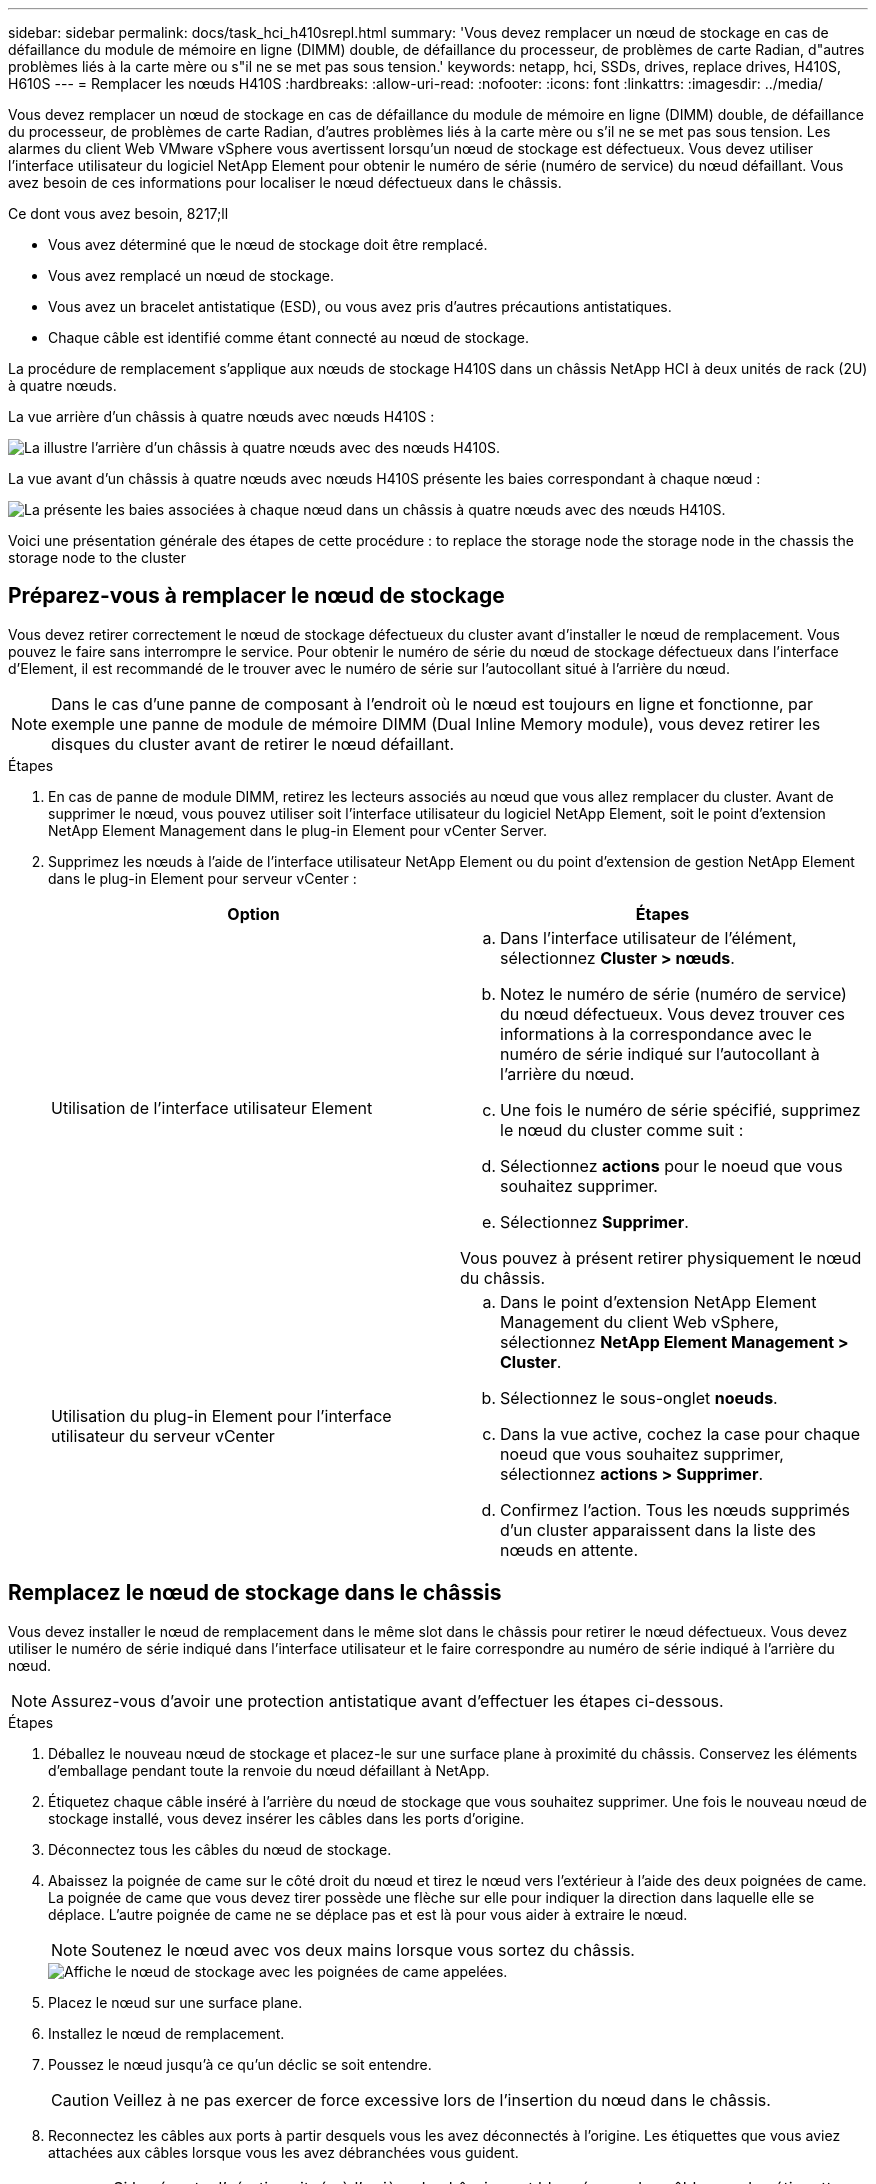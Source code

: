 ---
sidebar: sidebar 
permalink: docs/task_hci_h410srepl.html 
summary: 'Vous devez remplacer un nœud de stockage en cas de défaillance du module de mémoire en ligne (DIMM) double, de défaillance du processeur, de problèmes de carte Radian, d"autres problèmes liés à la carte mère ou s"il ne se met pas sous tension.' 
keywords: netapp, hci, SSDs, drives, replace drives, H410S, H610S 
---
= Remplacer les nœuds H410S
:hardbreaks:
:allow-uri-read: 
:nofooter: 
:icons: font
:linkattrs: 
:imagesdir: ../media/


[role="lead"]
Vous devez remplacer un nœud de stockage en cas de défaillance du module de mémoire en ligne (DIMM) double, de défaillance du processeur, de problèmes de carte Radian, d'autres problèmes liés à la carte mère ou s'il ne se met pas sous tension. Les alarmes du client Web VMware vSphere vous avertissent lorsqu'un nœud de stockage est défectueux. Vous devez utiliser l'interface utilisateur du logiciel NetApp Element pour obtenir le numéro de série (numéro de service) du nœud défaillant. Vous avez besoin de ces informations pour localiser le nœud défectueux dans le châssis.

.Ce dont vous avez besoin, 8217;ll
* Vous avez déterminé que le nœud de stockage doit être remplacé.
* Vous avez remplacé un nœud de stockage.
* Vous avez un bracelet antistatique (ESD), ou vous avez pris d'autres précautions antistatiques.
* Chaque câble est identifié comme étant connecté au nœud de stockage.


La procédure de remplacement s'applique aux nœuds de stockage H410S dans un châssis NetApp HCI à deux unités de rack (2U) à quatre nœuds.

La vue arrière d'un châssis à quatre nœuds avec nœuds H410S :

image::h410s_chassis_rear.png[La illustre l'arrière d'un châssis à quatre nœuds avec des nœuds H410S.]

La vue avant d'un châssis à quatre nœuds avec nœuds H410S présente les baies correspondant à chaque nœud :

image::h410s_ssd_bays.png[La présente les baies associées à chaque nœud dans un châssis à quatre nœuds avec des nœuds H410S.]

Voici une présentation générale des étapes de cette procédure : to replace the storage node
 the storage node in the chassis
 the storage node to the cluster



== Préparez-vous à remplacer le nœud de stockage

Vous devez retirer correctement le nœud de stockage défectueux du cluster avant d'installer le nœud de remplacement. Vous pouvez le faire sans interrompre le service. Pour obtenir le numéro de série du nœud de stockage défectueux dans l'interface d'Element, il est recommandé de le trouver avec le numéro de série sur l'autocollant situé à l'arrière du nœud.


NOTE: Dans le cas d'une panne de composant à l'endroit où le nœud est toujours en ligne et fonctionne, par exemple une panne de module de mémoire DIMM (Dual Inline Memory module), vous devez retirer les disques du cluster avant de retirer le nœud défaillant.

.Étapes
. En cas de panne de module DIMM, retirez les lecteurs associés au nœud que vous allez remplacer du cluster. Avant de supprimer le nœud, vous pouvez utiliser soit l'interface utilisateur du logiciel NetApp Element, soit le point d'extension NetApp Element Management dans le plug-in Element pour vCenter Server.
. Supprimez les nœuds à l'aide de l'interface utilisateur NetApp Element ou du point d'extension de gestion NetApp Element dans le plug-in Element pour serveur vCenter :
+
[cols="2*"]
|===
| Option | Étapes 


| Utilisation de l'interface utilisateur Element  a| 
.. Dans l'interface utilisateur de l'élément, sélectionnez *Cluster > nœuds*.
.. Notez le numéro de série (numéro de service) du nœud défectueux. Vous devez trouver ces informations à la correspondance avec le numéro de série indiqué sur l'autocollant à l'arrière du nœud.
.. Une fois le numéro de série spécifié, supprimez le nœud du cluster comme suit :
.. Sélectionnez *actions* pour le noeud que vous souhaitez supprimer.
.. Sélectionnez *Supprimer*.


Vous pouvez à présent retirer physiquement le nœud du châssis.



| Utilisation du plug-in Element pour l'interface utilisateur du serveur vCenter  a| 
.. Dans le point d'extension NetApp Element Management du client Web vSphere, sélectionnez *NetApp Element Management > Cluster*.
.. Sélectionnez le sous-onglet *noeuds*.
.. Dans la vue active, cochez la case pour chaque noeud que vous souhaitez supprimer, sélectionnez *actions > Supprimer*.
.. Confirmez l'action. Tous les nœuds supprimés d'un cluster apparaissent dans la liste des nœuds en attente.


|===




== Remplacez le nœud de stockage dans le châssis

Vous devez installer le nœud de remplacement dans le même slot dans le châssis pour retirer le nœud défectueux. Vous devez utiliser le numéro de série indiqué dans l'interface utilisateur et le faire correspondre au numéro de série indiqué à l'arrière du nœud.


NOTE: Assurez-vous d'avoir une protection antistatique avant d'effectuer les étapes ci-dessous.

.Étapes
. Déballez le nouveau nœud de stockage et placez-le sur une surface plane à proximité du châssis. Conservez les éléments d'emballage pendant toute la renvoie du nœud défaillant à NetApp.
. Étiquetez chaque câble inséré à l'arrière du nœud de stockage que vous souhaitez supprimer. Une fois le nouveau nœud de stockage installé, vous devez insérer les câbles dans les ports d'origine.
. Déconnectez tous les câbles du nœud de stockage.
. Abaissez la poignée de came sur le côté droit du nœud et tirez le nœud vers l'extérieur à l'aide des deux poignées de came. La poignée de came que vous devez tirer possède une flèche sur elle pour indiquer la direction dans laquelle elle se déplace. L'autre poignée de came ne se déplace pas et est là pour vous aider à extraire le nœud.
+

NOTE: Soutenez le nœud avec vos deux mains lorsque vous sortez du châssis.

+
image::HCI_stor_node_camhandles.png[Affiche le nœud de stockage avec les poignées de came appelées.]

. Placez le nœud sur une surface plane.
. Installez le nœud de remplacement.
. Poussez le nœud jusqu'à ce qu'un déclic se soit entendre.
+

CAUTION: Veillez à ne pas exercer de force excessive lors de l'insertion du nœud dans le châssis.

. Reconnectez les câbles aux ports à partir desquels vous les avez déconnectés à l'origine. Les étiquettes que vous aviez attachées aux câbles lorsque vous les avez débranchées vous guident.
+

CAUTION: Si les évents d'aération situés à l'arrière du châssis sont bloqués par des câbles ou des étiquettes, ils peuvent provoquer des défaillances prématurées de composants en raison d'une surchauffe. Ne forcez pas les câbles dans les ports ; vous risquez d'endommager les câbles, les ports ou les deux.

+

TIP: Assurez-vous que le nœud de remplacement est câblé de la même manière que les autres nœuds du châssis.

. Appuyez sur le bouton situé à l'avant du nœud pour le mettre sous tension.




== Ajoutez le nœud de stockage au cluster

Vous devez réintégrer le nœud de stockage dans le cluster. Les étapes varient en fonction de la version de NetApp HCI que vous utilisez.

.Ce dont vous avez besoin, 8217;ll
* Vous disposez d'adresses IPv4 libres et inutilisées sur le même segment de réseau que les nœuds existants (chaque nouveau nœud doit être installé sur le même réseau que les nœuds existants de son type).
* Vous disposez de l'un des types suivants de comptes de cluster de stockage SolidFire :
+
** Compte administrateur natif créé lors du déploiement initial
** Compte utilisateur personnalisé avec les autorisations Cluster Admin, Drives, volumes et Nodes


* Vous avez câblé et mis le nouveau nœud sous tension.
* L'adresse IPv4 de gestion d'un nœud de stockage est déjà installé. L'adresse IP se trouve dans l'onglet *NetApp Element Management > Cluster > nœuds* du plug-in NetApp Element pour vCenter Server.
* Vous avez veillé à ce que le nouveau nœud utilise la même topologie réseau et le même câblage que les clusters de stockage existants.
+

TIP: Assurez-vous que la capacité de stockage est répartie uniformément sur tous les châssis pour une fiabilité optimale.





=== NetApp HCI 1.6P1 et versions ultérieures

Vous pouvez utiliser NetApp Hybrid Cloud Control uniquement si votre installation NetApp HCI s'exécute à partir de la version 1.6P1 ou ultérieure.

.Étapes
. Ouvrez l'adresse IP du nœud de gestion dans un navigateur Web. Par exemple :
+
[listing]
----
https://<ManagementNodeIP>/manager/login
----
. Connectez-vous au contrôle de cloud hybride NetApp en fournissant les informations d'identification de l'administrateur du cluster de stockage NetApp HCI.
. Dans le volet développer l'installation, sélectionnez *développer*.
. Connectez-vous au moteur de déploiement NetApp en fournissant les informations d'identification de l'administrateur du cluster de stockage NetApp HCI.
. Sur la page Bienvenue, sélectionnez *non*.
. Sélectionnez *Continuer*.
. Sur la page Inventaire disponible, sélectionnez le nœud de stockage à ajouter à l'installation NetApp HCI existante.
. Sélectionnez *Continuer*.
. Sur la page Paramètres réseau, certaines informations sur le réseau ont été détectées à partir du déploiement initial. Chaque nouveau nœud de stockage est indiqué par le numéro de série, et vous devez lui attribuer de nouvelles informations sur le réseau. Effectuez les opérations suivantes :
+
.. Si NetApp HCI a détecté un préfixe de nom, copiez-le depuis le champ préfixe de nom détecté, puis insérez-le comme préfixe du nouveau nom d'hôte unique que vous ajoutez dans le champ Nom d'hôte.
.. Dans le champ adresse IP de gestion, entrez une adresse IP de gestion pour le nouveau nœud de stockage dans le sous-réseau du réseau de gestion.
.. Dans le champ adresse IP de stockage (iSCSI), saisissez une adresse IP iSCSI pour le nouveau nœud de stockage qui se trouve dans le sous-réseau du réseau iSCSI.
.. Sélectionnez *Continuer*.
+

NOTE: NetApp HCI peut prendre un certain temps pour valider les adresses IP que vous entrez. Le bouton Continuer devient disponible lorsque la validation de l'adresse IP est terminée.



. Sur la page Revue de la section Paramètres réseau, les nouveaux nœuds sont affichés en gras. Si vous devez apporter des modifications aux informations dans une section, effectuez les opérations suivantes :
+
.. Sélectionnez *Modifier* pour cette section.
.. Lorsque vous avez terminé d'apporter des modifications, sélectionnez *Continuer* sur les pages suivantes pour revenir à la page Revue.


. Facultatif : si vous ne souhaitez pas envoyer les statistiques de clusters et les informations de support aux serveurs Active IQ hébergés par NetApp, décochez la case finale. Cela désactive la surveillance de l'état et des diagnostics en temps réel pour NetApp HCI. La désactivation de cette fonctionnalité permet à NetApp de prendre en charge et de surveiller NetApp HCI de manière proactive afin de détecter et de résoudre les problèmes avant que la production n'soit affectée.
. Sélectionnez *Ajouter des nœuds*. Vous pouvez contrôler la progression pendant l'ajout et la configuration de ressources par NetApp HCI.
. Facultatif : vérifiez que tous les nouveaux nœuds de stockage sont visibles dans le client Web VMware vSphere.




=== NetApp HCI 1.4 P2, 1.4 et 1.3

Si votre installation de NetApp HCI exécute la version 1.4P2, 1.4 ou 1.3, vous pouvez utiliser le moteur de déploiement NetApp pour ajouter le nœud au cluster.

.Étapes
. Accéder à l'adresse IP de gestion d'un des nœuds de stockage existants :
`http://<storage_node_management_IP_address>/`
. Connectez-vous au moteur de déploiement NetApp en fournissant les informations d'identification de l'administrateur du cluster de stockage NetApp HCI.
. Sélectionnez *Elargir votre installation*.
. Sur la page Bienvenue, sélectionnez *non*.
. Cliquez sur *Continuer*.
. Sur la page Inventaire disponible, sélectionnez le nœud de stockage à ajouter à l'installation de NetApp HCI.
. Sélectionnez *Continuer*.
. Sur la page Paramètres réseau, effectuez les opérations suivantes :
+
.. Vérifiez les informations détectées lors du déploiement initial. Chaque nouveau nœud de stockage est indiqué par le numéro de série, et vous devez lui attribuer de nouvelles informations sur le réseau. Pour chaque nouveau nœud de stockage, effectuez les opérations suivantes :
+
... Si NetApp HCI a détecté un préfixe de nom, copiez-le depuis le champ préfixe de nom détecté, puis insérez-le comme préfixe du nouveau nom d'hôte unique que vous ajoutez dans le champ Nom d'hôte.
... Dans le champ adresse IP de gestion, entrez une adresse IP de gestion pour le nouveau nœud de stockage dans le sous-réseau du réseau de gestion.
... Dans le champ adresse IP de stockage (iSCSI), saisissez une adresse IP iSCSI pour le nouveau nœud de stockage qui se trouve dans le sous-réseau du réseau iSCSI.


.. Sélectionnez *Continuer*.
.. Sur la page Revue de la section Paramètres réseau, le nouveau nœud est affiché en gras. Si vous souhaitez modifier les informations d'une section, effectuez les opérations suivantes :
+
... Sélectionnez *Modifier* pour cette section.
... Lorsque vous avez terminé d'apporter des modifications, sélectionnez *Continuer* sur les pages suivantes pour revenir à la page Revue.




. Facultatif : si vous ne souhaitez pas envoyer les statistiques de clusters et les informations de support aux serveurs Active IQ hébergés par NetApp, décochez la case finale. Cela désactive la surveillance de l'état et des diagnostics en temps réel pour NetApp HCI. La désactivation de cette fonctionnalité permet à NetApp de prendre en charge et de surveiller NetApp HCI de manière proactive afin de détecter et de résoudre les problèmes avant que la production n'soit affectée.
. Sélectionnez *Ajouter des nœuds*. Vous pouvez contrôler la progression pendant l'ajout et la configuration de ressources par NetApp HCI.
. Facultatif : vérifiez que tous les nouveaux nœuds de stockage sont visibles dans le client Web VMware vSphere.




=== NetApp HCI 1.2, 1.1 et 1.0

Lorsque vous installez le nœud, l'interface utilisateur du terminal (TUI) affiche les champs nécessaires à la configuration du nœud. Vous devez entrer les informations de configuration nécessaires au nœud avant de poursuivre l'ajout du nœud au cluster.


NOTE: Vous devez utiliser la TUI pour configurer les informations de réseau statique ainsi que les informations de cluster. Si vous utilisiez la gestion hors bande, vous devez la configurer sur le nouveau nœud.

Vous devez disposer d'une console ou d'un clavier, d'une vidéo, d'une souris (KVM) pour effectuer ces étapes et disposer des informations réseau et cluster nécessaires pour configurer le nœud.

.Étapes
. Connectez un clavier et un moniteur au nœud. La TUI apparaît sur le terminal ty1 avec l'onglet Paramètres réseau.
. Utilisez le système de navigation à l'écran pour configurer les paramètres réseau Bond1G et Bond10G du nœud. Vous devez entrer les informations suivantes pour Bond1G :
+
** Adresse IP. Vous pouvez réutiliser l'adresse IP de gestion du nœud défaillant.
** Masque de sous-réseau. Si vous ne savez pas, votre administrateur réseau peut fournir ces informations.
** Adresse de passerelle. Si vous ne savez pas, votre administrateur réseau peut fournir ces informations. Vous devez saisir les informations suivantes pour Bond10G :
** Adresse IP. Vous pouvez réutiliser l'adresse IP de stockage à partir du nœud défaillant.
** Masque de sous-réseau. Si vous ne savez pas, votre administrateur réseau peut fournir ces informations.


. Entrez `s` pour enregistrer les paramètres, puis entrez `y` pour accepter les modifications.
. Entrez `c` Pour naviguer vers l'onglet Cluster.
. Utilisez le système de navigation à l'écran pour définir le nom d'hôte et le cluster du nœud.
+

NOTE: Si vous souhaitez modifier le nom d'hôte par défaut sur le nom du nœud que vous avez supprimé, vous devez le faire maintenant.

+

TIP: Il est préférable d'utiliser le même nom pour le nouveau nœud que le nœud que vous avez remplacé afin d'éviter toute confusion à l'avenir.

. Entrez `s` pour enregistrer les paramètres. L'appartenance au cluster passe de disponible à en attente.
. Dans le plug-in NetApp Element pour vCenter Server, sélectionnez *NetApp Element Management > Cluster > Nodes*.
. Sélectionnez *en attente* dans la liste déroulante pour afficher la liste des nœuds disponibles.
. Sélectionnez le noeud que vous souhaitez ajouter et sélectionnez *Ajouter*.
+

NOTE: L'ajout du nœud au cluster peut prendre jusqu'à 2 minutes et s'afficher sous nœuds > actif.

+

IMPORTANT: L'ajout unique de disques peut entraîner des interruptions. Pour connaître les meilleures pratiques relatives à l'ajout et au retrait de disques, reportez-vous à la section https://kb.netapp.com/Advice_and_Troubleshooting/Data_Storage_Software/Element_Software/What_is_the_best_practice_on_adding_or_removing_drives_from_a_cluster_on_Element%3F["Article de cette base de connaissances"^] (connexion requise).

. Sélectionnez *lecteurs*.
. Sélectionnez *Available* dans la liste déroulante pour afficher les lecteurs disponibles.
. Sélectionnez les lecteurs que vous souhaitez ajouter et sélectionnez *Ajouter*.




== Trouvez plus d'informations

* https://www.netapp.com/us/documentation/hci.aspx["Page Ressources NetApp HCI"^]
* http://docs.netapp.com/sfe-122/index.jsp["Centre de documentation des logiciels SolidFire et Element"^]

